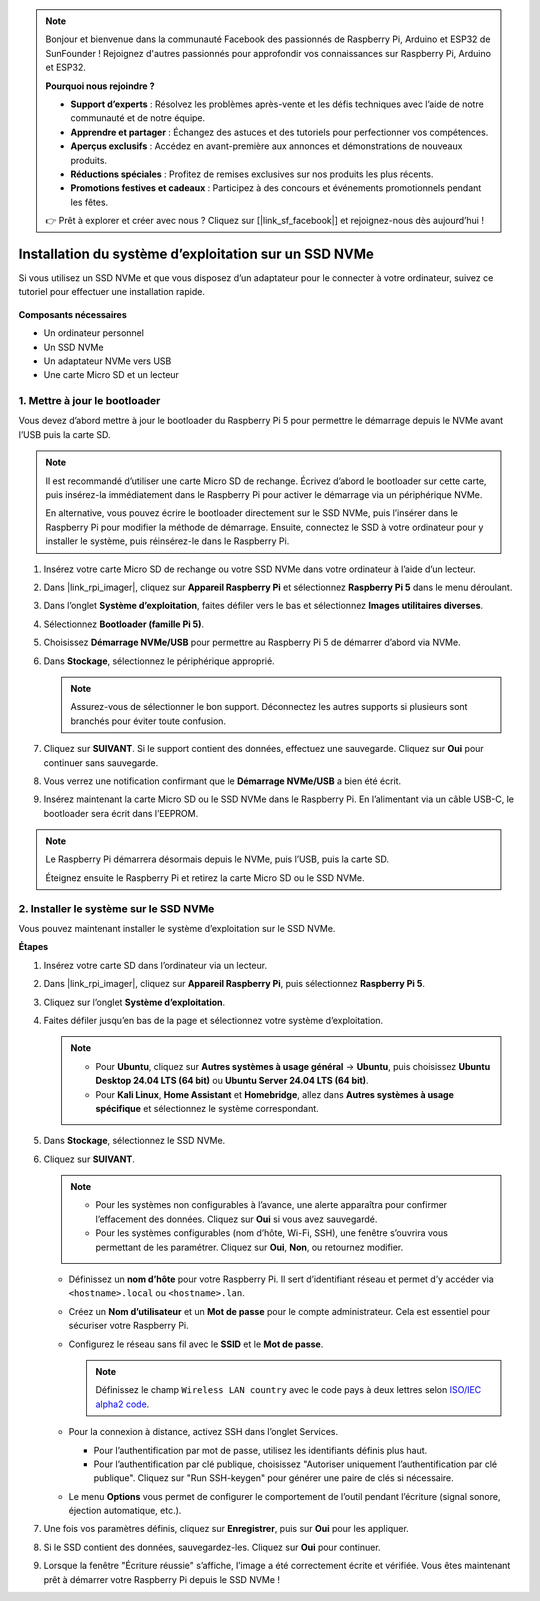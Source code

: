 .. note:: 

    Bonjour et bienvenue dans la communauté Facebook des passionnés de Raspberry Pi, Arduino et ESP32 de SunFounder ! Rejoignez d'autres passionnés pour approfondir vos connaissances sur Raspberry Pi, Arduino et ESP32.

    **Pourquoi nous rejoindre ?**

    - **Support d’experts** : Résolvez les problèmes après-vente et les défis techniques avec l’aide de notre communauté et de notre équipe.
    - **Apprendre et partager** : Échangez des astuces et des tutoriels pour perfectionner vos compétences.
    - **Aperçus exclusifs** : Accédez en avant-première aux annonces et démonstrations de nouveaux produits.
    - **Réductions spéciales** : Profitez de remises exclusives sur nos produits les plus récents.
    - **Promotions festives et cadeaux** : Participez à des concours et événements promotionnels pendant les fêtes.

    👉 Prêt à explorer et créer avec nous ? Cliquez sur [|link_sf_facebook|] et rejoignez-nous dès aujourd’hui !

.. _install_to_nvme_home_bridge_mini:

Installation du système d’exploitation sur un SSD NVMe
===========================================================

Si vous utilisez un SSD NVMe et que vous disposez d’un adaptateur pour le connecter à votre ordinateur, suivez ce tutoriel pour effectuer une installation rapide.

    .. image:: img/m2_nvme_adapter.png
        :width: 300
        :align: center  

**Composants nécessaires**

* Un ordinateur personnel
* Un SSD NVMe
* Un adaptateur NVMe vers USB
* Une carte Micro SD et un lecteur

.. _update_bootloader_mini:

1. Mettre à jour le bootloader
----------------------------------

Vous devez d’abord mettre à jour le bootloader du Raspberry Pi 5 pour permettre le démarrage depuis le NVMe avant l’USB puis la carte SD.

.. .. raw:: html

..     <iframe width="700" height="500" src="https://www.youtube.com/embed/tCKTgAeWIjc?start=47&end=95&si=xbmsWGBvCWefX01T" title="YouTube video player" frameborder="0" allow="accelerometer; autoplay; clipboard-write; encrypted-media; gyroscope; picture-in-picture; web-share" referrerpolicy="strict-origin-when-cross-origin" allowfullscreen></iframe>


.. note::

    Il est recommandé d’utiliser une carte Micro SD de rechange. Écrivez d’abord le bootloader sur cette carte, puis insérez-la immédiatement dans le Raspberry Pi pour activer le démarrage via un périphérique NVMe.
    
    En alternative, vous pouvez écrire le bootloader directement sur le SSD NVMe, puis l’insérer dans le Raspberry Pi pour modifier la méthode de démarrage. Ensuite, connectez le SSD à votre ordinateur pour y installer le système, puis réinsérez-le dans le Raspberry Pi.

#. Insérez votre carte Micro SD de rechange ou votre SSD NVMe dans votre ordinateur à l’aide d’un lecteur.

#. Dans |link_rpi_imager|, cliquez sur **Appareil Raspberry Pi** et sélectionnez **Raspberry Pi 5** dans le menu déroulant.

   .. image:: img/os_choose_device_pi5.png
      :width: 90%
      
#. Dans l’onglet **Système d’exploitation**, faites défiler vers le bas et sélectionnez **Images utilitaires diverses**.

   .. image:: img/nvme_misc.png
      :width: 90%

#. Sélectionnez **Bootloader (famille Pi 5)**.

   .. image:: img/nvme_bootloader.png
      :width: 90%


#. Choisissez **Démarrage NVMe/USB** pour permettre au Raspberry Pi 5 de démarrer d’abord via NVMe.

   .. image:: img/nvme_nvme_boot.png
      :width: 90%



#. Dans **Stockage**, sélectionnez le périphérique approprié.

   .. note::

      Assurez-vous de sélectionner le bon support. Déconnectez les autres supports si plusieurs sont branchés pour éviter toute confusion.

   .. image:: img/os_choose_sd.png
      :width: 90%


#. Cliquez sur **SUIVANT**. Si le support contient des données, effectuez une sauvegarde. Cliquez sur **Oui** pour continuer sans sauvegarde.

   .. image:: img/os_continue.png
      :width: 90%


#. Vous verrez une notification confirmant que le **Démarrage NVMe/USB** a bien été écrit.

   .. image:: img/nvme_boot_finish.png
      :width: 90%


#. Insérez maintenant la carte Micro SD ou le SSD NVMe dans le Raspberry Pi. En l’alimentant via un câble USB-C, le bootloader sera écrit dans l’EEPROM.

.. note::

    Le Raspberry Pi démarrera désormais depuis le NVMe, puis l’USB, puis la carte SD.

    Éteignez ensuite le Raspberry Pi et retirez la carte Micro SD ou le SSD NVMe.


2. Installer le système sur le SSD NVMe
----------------------------------------------

Vous pouvez maintenant installer le système d’exploitation sur le SSD NVMe.

**Étapes**

#. Insérez votre carte SD dans l’ordinateur via un lecteur.

#. Dans |link_rpi_imager|, cliquez sur **Appareil Raspberry Pi**, puis sélectionnez **Raspberry Pi 5**.

   .. image:: img/os_choose_device_pi5.png
      :width: 90%


#. Cliquez sur l’onglet **Système d’exploitation**.

   .. image:: img/os_choose_os.png
      :width: 90%

#. Faites défiler jusqu’en bas de la page et sélectionnez votre système d’exploitation.

   .. note::

      * Pour **Ubuntu**, cliquez sur **Autres systèmes à usage général** -> **Ubuntu**, puis choisissez **Ubuntu Desktop 24.04 LTS (64 bit)** ou **Ubuntu Server 24.04 LTS (64 bit)**.
      * Pour **Kali Linux**, **Home Assistant** et **Homebridge**, allez dans **Autres systèmes à usage spécifique** et sélectionnez le système correspondant.

   .. image:: img/os_other_os.png
      :width: 90%

#. Dans **Stockage**, sélectionnez le SSD NVMe.

   .. image:: img/nvme_ssd_storage.png
      :width: 90%


#. Cliquez sur **SUIVANT**.

   .. note::

      * Pour les systèmes non configurables à l’avance, une alerte apparaîtra pour confirmer l’effacement des données. Cliquez sur **Oui** si vous avez sauvegardé.

      * Pour les systèmes configurables (nom d’hôte, Wi-Fi, SSH), une fenêtre s’ouvrira vous permettant de les paramétrer. Cliquez sur **Oui**, **Non**, ou retournez modifier.

   .. image:: img/os_enter_setting.png
      :width: 90%


   * Définissez un **nom d’hôte** pour votre Raspberry Pi. Il sert d’identifiant réseau et permet d’y accéder via ``<hostname>.local`` ou ``<hostname>.lan``.

     .. image:: img/os_set_hostname.png

   * Créez un **Nom d’utilisateur** et un **Mot de passe** pour le compte administrateur. Cela est essentiel pour sécuriser votre Raspberry Pi.

     .. image:: img/os_set_username.png

   * Configurez le réseau sans fil avec le **SSID** et le **Mot de passe**.

     .. note::

       Définissez le champ ``Wireless LAN country`` avec le code pays à deux lettres selon `ISO/IEC alpha2 code <https://en.wikipedia.org/wiki/ISO_3166-1_alpha-2#Officially_assigned_code_elements>`_.

     .. image:: img/os_set_wifi.png
         
   * Pour la connexion à distance, activez SSH dans l’onglet Services.

     * Pour l’authentification par mot de passe, utilisez les identifiants définis plus haut.
     * Pour l’authentification par clé publique, choisissez "Autoriser uniquement l’authentification par clé publique". Cliquez sur "Run SSH-keygen" pour générer une paire de clés si nécessaire.

     .. image:: img/os_enable_ssh.png

   * Le menu **Options** vous permet de configurer le comportement de l’outil pendant l’écriture (signal sonore, éjection automatique, etc.).

     .. image:: img/os_options.png



#. Une fois vos paramètres définis, cliquez sur **Enregistrer**, puis sur **Oui** pour les appliquer.

   .. image:: img/os_click_yes.png
      :width: 90%


#. Si le SSD contient des données, sauvegardez-les. Cliquez sur **Oui** pour continuer.

   .. image:: img/nvme_erase.png
      :width: 90%


#. Lorsque la fenêtre "Écriture réussie" s’affiche, l’image a été correctement écrite et vérifiée. Vous êtes maintenant prêt à démarrer votre Raspberry Pi depuis le SSD NVMe !
